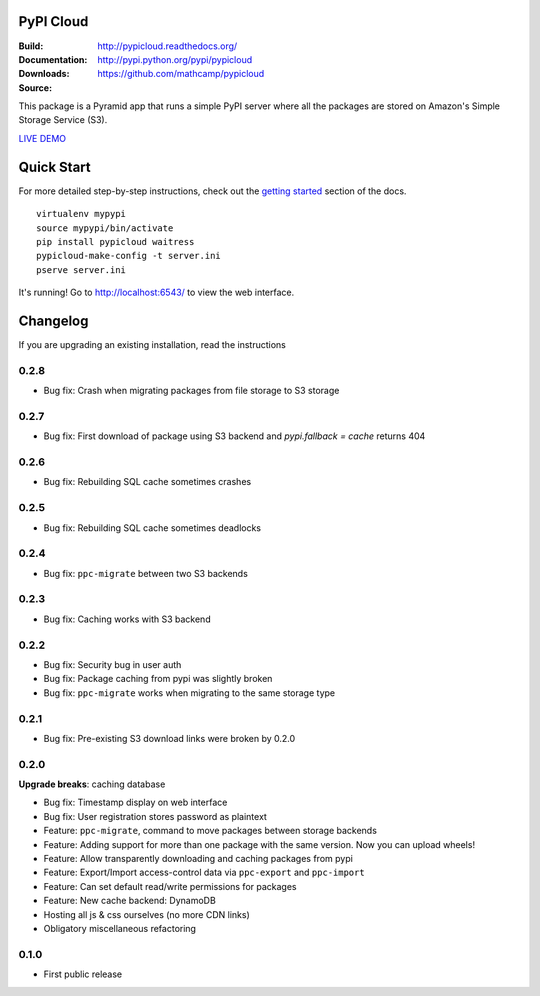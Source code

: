 PyPI Cloud
==========
:Build: |build|_ |coverage|_
:Documentation: http://pypicloud.readthedocs.org/
:Downloads: http://pypi.python.org/pypi/pypicloud
:Source: https://github.com/mathcamp/pypicloud

.. |build| image:: https://travis-ci.org/mathcamp/pypicloud.png?branch=master
.. _build: https://travis-ci.org/mathcamp/pypicloud
.. |coverage| image:: https://coveralls.io/repos/mathcamp/pypicloud/badge.png?branch=master
.. _coverage: https://coveralls.io/r/mathcamp/pypicloud?branch=master

This package is a Pyramid app that runs a simple PyPI server where all the
packages are stored on Amazon's Simple Storage Service (S3).

`LIVE DEMO <http://pypi.stevearc.com>`_

Quick Start
===========
For more detailed step-by-step instructions, check out the `getting started
<http://pypicloud.readthedocs.org/en/latest/topics/getting_started.html>`_
section of the docs.

::

    virtualenv mypypi
    source mypypi/bin/activate
    pip install pypicloud waitress
    pypicloud-make-config -t server.ini
    pserve server.ini

It's running! Go to http://localhost:6543/ to view the web interface.


Changelog
=========
If you are upgrading an existing installation, read the instructions

0.2.8
-----
* Bug fix: Crash when migrating packages from file storage to S3 storage 

0.2.7
-----
* Bug fix: First download of package using S3 backend and `pypi.fallback = cache` returns 404 

0.2.6
-----
* Bug fix: Rebuilding SQL cache sometimes crashes 

0.2.5
-----
* Bug fix: Rebuilding SQL cache sometimes deadlocks 

0.2.4
-----
* Bug fix: ``ppc-migrate`` between two S3 backends 

0.2.3
-----
* Bug fix: Caching works with S3 backend 

0.2.2
-----
* Bug fix: Security bug in user auth 
* Bug fix: Package caching from pypi was slightly broken 
* Bug fix: ``ppc-migrate`` works when migrating to the same storage type 

0.2.1
-----
* Bug fix: Pre-existing S3 download links were broken by 0.2.0 

0.2.0
-----
**Upgrade breaks**: caching database

* Bug fix: Timestamp display on web interface 
* Bug fix: User registration stores password as plaintext 
* Feature: ``ppc-migrate``, command to move packages between storage backends 
* Feature: Adding support for more than one package with the same version. Now you can upload wheels! 
* Feature: Allow transparently downloading and caching packages from pypi 
* Feature: Export/Import access-control data via ``ppc-export`` and ``ppc-import`` 
* Feature: Can set default read/write permissions for packages 
* Feature: New cache backend: DynamoDB 
* Hosting all js & css ourselves (no more CDN links) 
* Obligatory miscellaneous refactoring

0.1.0
-----
* First public release


